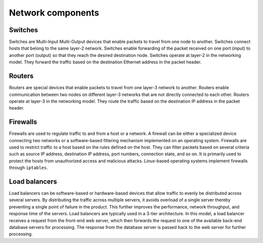==================
Network components
==================

Switches
~~~~~~~~

Switches are Multi-Input Multi-Output devices that enable packets
to travel from one node to another. Switches connect hosts that belong
to the same layer-2 network. Switches enable forwarding of the
packet received on one port (input) to another port (output) so that they
reach the desired destination node. Switches operate at layer-2 in the
networking model. They forward the traffic based on the destination
Ethernet address in the packet header.

Routers
~~~~~~~

Routers are special devices that enable packets to travel from one
layer-3 network to another. Routers enable communication between two nodes
on different layer-3 networks that are not directly connected to each other.
Routers operate at layer-3 in the networking model. They route the traffic
based on the destination IP address in the packet header.

Firewalls
~~~~~~~~~

Firewalls are used to regulate traffic to and from a host or a network.
A firewall can be either a specialized device connecting two networks or
a software-based filtering mechanism implemented on an operating system.
Firewalls are used to restrict traffic to a host based on the rules
defined on the host. They can filter packets based on several criteria such as
source IP address, destination IP address, port numbers, connection state,
and so on. It is primarily used to protect the hosts from unauthorized access
and malicious attacks. Linux-based operating systems implement firewalls
through ``iptables``.

Load balancers
~~~~~~~~~~~~~~

Load balancers can be software-based or hardware-based devices that allow
traffic to evenly be distributed across several servers. By distributing the
traffic across multiple servers, it avoids overload of a single server thereby
preventing a single point of failure in the product. This further improves the
performance, network throughput, and response time of the servers.
Load balancers are typically used in a 3-tier architecture. In this model,
a load balancer receives a request from the front-end web server,
which then forwards the request to one of the available back-end database
servers for processing. The response from the database server is passed back to
the web server for further processing.
